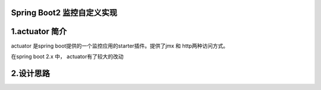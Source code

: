 Spring Boot2 监控自定义实现
=========================================

1.actuator 简介
=========================================

actuator 是spring boot提供的一个监控应用的starter插件。提供了jmx 和 http两种访问方式。

在spring boot 2.x 中， actuator有了较大的改动

2.设计思路
=========================================
